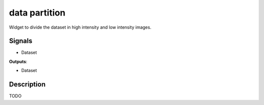 data partition
==============

.. image:: icons/filter.png

Widget to divide the dataset in high intensity and low intensity images.

Signals
-------

- Dataset

**Outputs**:

- Dataset

Description
-----------

TODO
